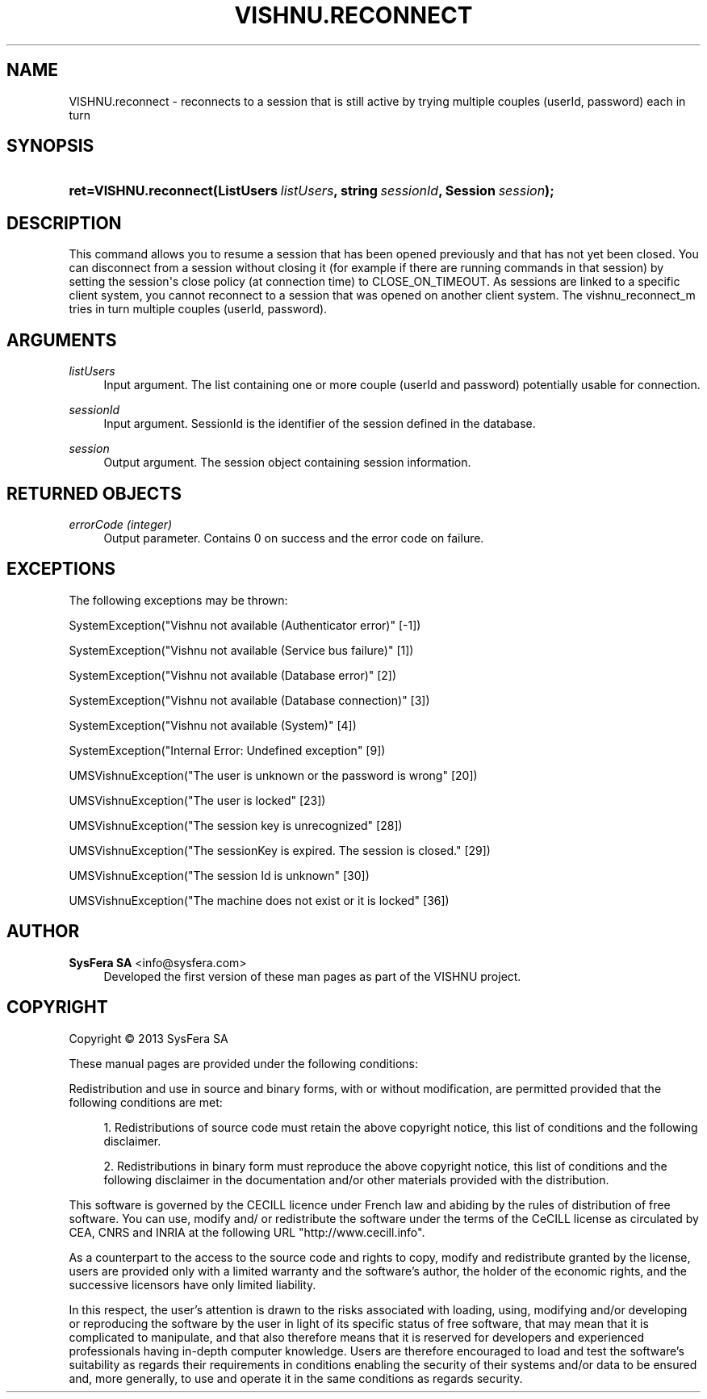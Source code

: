'\" t
.\"     Title: VISHNU.reconnect
.\"    Author:  SysFera SA <info@sysfera.com>
.\" Generator: DocBook XSL Stylesheets v1.78.0 <http://docbook.sf.net/>
.\"      Date: January 2013
.\"    Manual: UMS Python API Reference
.\"    Source: VISHNU 3.0 beta
.\"  Language: English
.\"
.TH "VISHNU\&.RECONNECT" "3" "January 2013" "VISHNU 3.0 beta" "UMS Python API Reference"
.\" -----------------------------------------------------------------
.\" * Define some portability stuff
.\" -----------------------------------------------------------------
.\" ~~~~~~~~~~~~~~~~~~~~~~~~~~~~~~~~~~~~~~~~~~~~~~~~~~~~~~~~~~~~~~~~~
.\" http://bugs.debian.org/507673
.\" http://lists.gnu.org/archive/html/groff/2009-02/msg00013.html
.\" ~~~~~~~~~~~~~~~~~~~~~~~~~~~~~~~~~~~~~~~~~~~~~~~~~~~~~~~~~~~~~~~~~
.ie \n(.g .ds Aq \(aq
.el       .ds Aq '
.\" -----------------------------------------------------------------
.\" * set default formatting
.\" -----------------------------------------------------------------
.\" disable hyphenation
.nh
.\" disable justification (adjust text to left margin only)
.ad l
.\" -----------------------------------------------------------------
.\" * MAIN CONTENT STARTS HERE *
.\" -----------------------------------------------------------------
.SH "NAME"
VISHNU.reconnect \- reconnects to a session that is still active by trying multiple couples (userId, password) each in turn
.SH "SYNOPSIS"
.HP \w'ret=VISHNU\&.reconnect('u
.BI "ret=VISHNU\&.reconnect(ListUsers\ " "listUsers" ", string\ " "sessionId" ", Session\ " "session" ");"
.SH "DESCRIPTION"
.PP
This command allows you to resume a session that has been opened previously and that has not yet been closed\&. You can disconnect from a session without closing it (for example if there are running commands in that session) by setting the session\*(Aqs close policy (at connection time) to CLOSE_ON_TIMEOUT\&. As sessions are linked to a specific client system, you cannot reconnect to a session that was opened on another client system\&. The vishnu_reconnect_m tries in turn multiple couples (userId, password)\&.
.SH "ARGUMENTS"
.PP
\fIlistUsers\fR
.RS 4
Input argument\&. The list containing one or more couple (userId and password) potentially usable for connection\&.
.RE
.PP
\fIsessionId\fR
.RS 4
Input argument\&. SessionId is the identifier of the session defined in the database\&.
.RE
.PP
\fIsession\fR
.RS 4
Output argument\&. The session object containing session information\&.
.RE
.SH "RETURNED OBJECTS"
.PP
\fIerrorCode (integer)\fR
.RS 4
Output parameter\&. Contains 0 on success and the error code on failure\&.
.RE
.PP
.RS 4
.RE
.SH "EXCEPTIONS"
.PP
The following exceptions may be thrown:
.PP
SystemException("Vishnu not available (Authenticator error)" [\-1])
.RS 4
.RE
.PP
SystemException("Vishnu not available (Service bus failure)" [1])
.RS 4
.RE
.PP
SystemException("Vishnu not available (Database error)" [2])
.RS 4
.RE
.PP
SystemException("Vishnu not available (Database connection)" [3])
.RS 4
.RE
.PP
SystemException("Vishnu not available (System)" [4])
.RS 4
.RE
.PP
SystemException("Internal Error: Undefined exception" [9])
.RS 4
.RE
.PP
UMSVishnuException("The user is unknown or the password is wrong" [20])
.RS 4
.RE
.PP
UMSVishnuException("The user is locked" [23])
.RS 4
.RE
.PP
UMSVishnuException("The session key is unrecognized" [28])
.RS 4
.RE
.PP
UMSVishnuException("The sessionKey is expired\&. The session is closed\&." [29])
.RS 4
.RE
.PP
UMSVishnuException("The session Id is unknown" [30])
.RS 4
.RE
.PP
UMSVishnuException("The machine does not exist or it is locked" [36])
.RS 4
.RE
.SH "AUTHOR"
.PP
\fB SysFera SA\fR <\&info@sysfera.com\&>
.RS 4
Developed the first version of these man pages as part of the VISHNU project.
.RE
.SH "COPYRIGHT"
.br
Copyright \(co 2013 SysFera SA
.br
.PP
These manual pages are provided under the following conditions:
.PP
Redistribution and use in source and binary forms, with or without modification, are permitted provided that the following conditions are met:
.sp
.RS 4
.ie n \{\
\h'-04' 1.\h'+01'\c
.\}
.el \{\
.sp -1
.IP "  1." 4.2
.\}
Redistributions of source code must retain the above copyright notice, this list of conditions and the following disclaimer.
.RE
.sp
.RS 4
.ie n \{\
\h'-04' 2.\h'+01'\c
.\}
.el \{\
.sp -1
.IP "  2." 4.2
.\}
Redistributions in binary form must reproduce the above copyright notice, this list of conditions and the following disclaimer in the documentation and/or other materials provided with the distribution.
.RE
.PP
This software is governed by the CECILL licence under French law and abiding by the rules of distribution of free software. You can use, modify and/ or redistribute the software under the terms of the CeCILL license as circulated by CEA, CNRS and INRIA at the following URL "http://www.cecill.info".
.PP
As a counterpart to the access to the source code and rights to copy, modify and redistribute granted by the license, users are provided only with a limited warranty and the software's author, the holder of the economic rights, and the successive licensors have only limited liability.
.PP
In this respect, the user's attention is drawn to the risks associated with loading, using, modifying and/or developing or reproducing the software by the user in light of its specific status of free software, that may mean that it is complicated to manipulate, and that also therefore means that it is reserved for developers and experienced professionals having in-depth computer knowledge. Users are therefore encouraged to load and test the software's suitability as regards their requirements in conditions enabling the security of their systems and/or data to be ensured and, more generally, to use and operate it in the same conditions as regards security.
.sp
